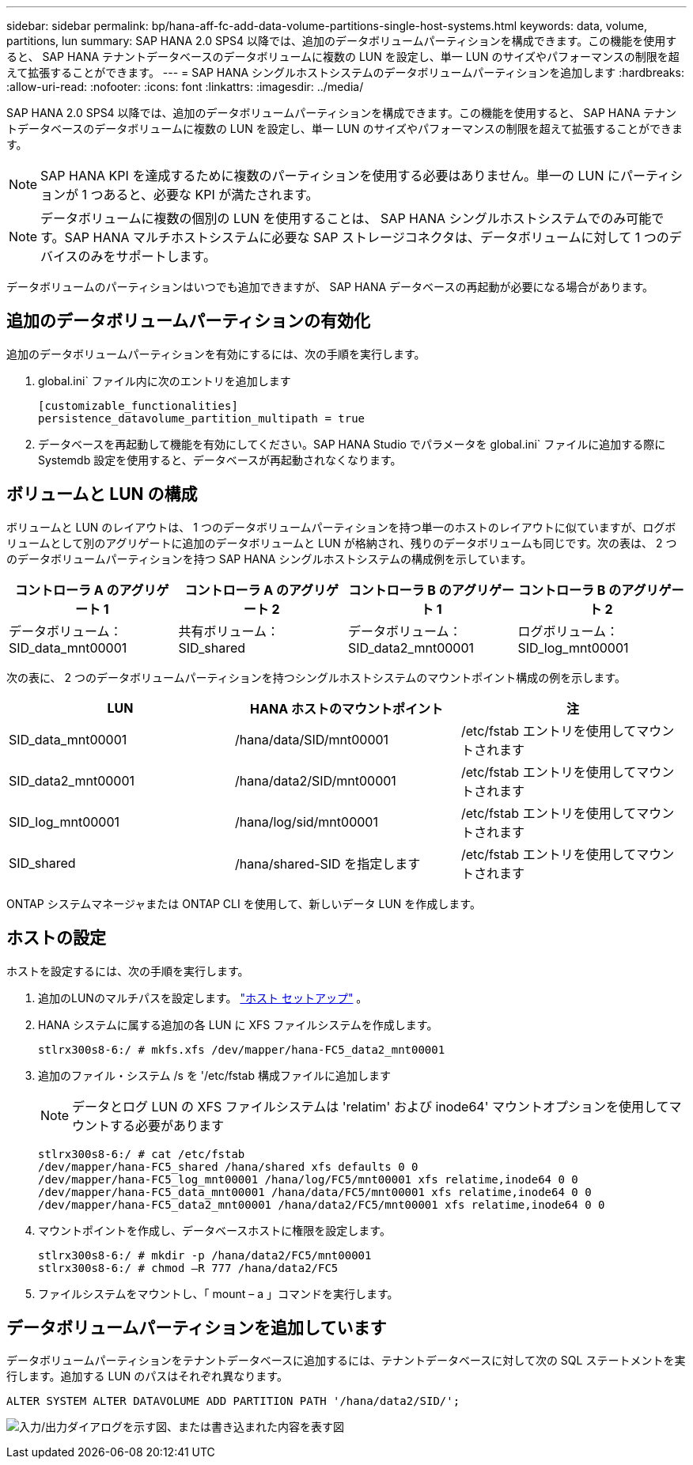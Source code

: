 ---
sidebar: sidebar 
permalink: bp/hana-aff-fc-add-data-volume-partitions-single-host-systems.html 
keywords: data, volume, partitions, lun 
summary: SAP HANA 2.0 SPS4 以降では、追加のデータボリュームパーティションを構成できます。この機能を使用すると、 SAP HANA テナントデータベースのデータボリュームに複数の LUN を設定し、単一 LUN のサイズやパフォーマンスの制限を超えて拡張することができます。 
---
= SAP HANA シングルホストシステムのデータボリュームパーティションを追加します
:hardbreaks:
:allow-uri-read: 
:nofooter: 
:icons: font
:linkattrs: 
:imagesdir: ../media/


[role="lead"]
SAP HANA 2.0 SPS4 以降では、追加のデータボリュームパーティションを構成できます。この機能を使用すると、 SAP HANA テナントデータベースのデータボリュームに複数の LUN を設定し、単一 LUN のサイズやパフォーマンスの制限を超えて拡張することができます。


NOTE: SAP HANA KPI を達成するために複数のパーティションを使用する必要はありません。単一の LUN にパーティションが 1 つあると、必要な KPI が満たされます。


NOTE: データボリュームに複数の個別の LUN を使用することは、 SAP HANA シングルホストシステムでのみ可能です。SAP HANA マルチホストシステムに必要な SAP ストレージコネクタは、データボリュームに対して 1 つのデバイスのみをサポートします。

データボリュームのパーティションはいつでも追加できますが、 SAP HANA データベースの再起動が必要になる場合があります。



== 追加のデータボリュームパーティションの有効化

追加のデータボリュームパーティションを有効にするには、次の手順を実行します。

. global.ini` ファイル内に次のエントリを追加します
+
....
[customizable_functionalities]
persistence_datavolume_partition_multipath = true
....
. データベースを再起動して機能を有効にしてください。SAP HANA Studio でパラメータを global.ini` ファイルに追加する際に Systemdb 設定を使用すると、データベースが再起動されなくなります。




== ボリュームと LUN の構成

ボリュームと LUN のレイアウトは、 1 つのデータボリュームパーティションを持つ単一のホストのレイアウトに似ていますが、ログボリュームとして別のアグリゲートに追加のデータボリュームと LUN が格納され、残りのデータボリュームも同じです。次の表は、 2 つのデータボリュームパーティションを持つ SAP HANA シングルホストシステムの構成例を示しています。

|===
| コントローラ A のアグリゲート 1 | コントローラ A のアグリゲート 2 | コントローラ B のアグリゲート 1 | コントローラ B のアグリゲート 2 


| データボリューム： SID_data_mnt00001 | 共有ボリューム： SID_shared | データボリューム： SID_data2_mnt00001 | ログボリューム： SID_log_mnt00001 
|===
次の表に、 2 つのデータボリュームパーティションを持つシングルホストシステムのマウントポイント構成の例を示します。

|===
| LUN | HANA ホストのマウントポイント | 注 


| SID_data_mnt00001 | /hana/data/SID/mnt00001 | /etc/fstab エントリを使用してマウントされます 


| SID_data2_mnt00001 | /hana/data2/SID/mnt00001 | /etc/fstab エントリを使用してマウントされます 


| SID_log_mnt00001 | /hana/log/sid/mnt00001 | /etc/fstab エントリを使用してマウントされます 


| SID_shared | /hana/shared-SID を指定します | /etc/fstab エントリを使用してマウントされます 
|===
ONTAP システムマネージャまたは ONTAP CLI を使用して、新しいデータ LUN を作成します。



== ホストの設定

ホストを設定するには、次の手順を実行します。

. 追加のLUNのマルチパスを設定します。 link:hana-aff-fc-host-setup.html["ホスト セットアップ"] 。
. HANA システムに属する追加の各 LUN に XFS ファイルシステムを作成します。
+
....
stlrx300s8-6:/ # mkfs.xfs /dev/mapper/hana-FC5_data2_mnt00001
....
. 追加のファイル・システム /s を '/etc/fstab 構成ファイルに追加します
+

NOTE: データとログ LUN の XFS ファイルシステムは 'relatim' および inode64' マウントオプションを使用してマウントする必要があります

+
....
stlrx300s8-6:/ # cat /etc/fstab
/dev/mapper/hana-FC5_shared /hana/shared xfs defaults 0 0
/dev/mapper/hana-FC5_log_mnt00001 /hana/log/FC5/mnt00001 xfs relatime,inode64 0 0
/dev/mapper/hana-FC5_data_mnt00001 /hana/data/FC5/mnt00001 xfs relatime,inode64 0 0
/dev/mapper/hana-FC5_data2_mnt00001 /hana/data2/FC5/mnt00001 xfs relatime,inode64 0 0
....
. マウントポイントを作成し、データベースホストに権限を設定します。
+
....
stlrx300s8-6:/ # mkdir -p /hana/data2/FC5/mnt00001
stlrx300s8-6:/ # chmod –R 777 /hana/data2/FC5
....
. ファイルシステムをマウントし、「 mount – a 」コマンドを実行します。




== データボリュームパーティションを追加しています

データボリュームパーティションをテナントデータベースに追加するには、テナントデータベースに対して次の SQL ステートメントを実行します。追加する LUN のパスはそれぞれ異なります。

....
ALTER SYSTEM ALTER DATAVOLUME ADD PARTITION PATH '/hana/data2/SID/';
....
image:saphana_aff_fc_image20.png["入力/出力ダイアログを示す図、または書き込まれた内容を表す図"]
